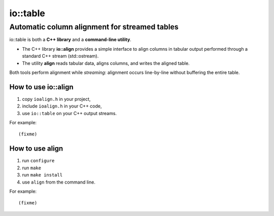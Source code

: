 ===========
 io::table
===========

Automatic column alignment for streamed tables
----------------------------------------------

io::table is both a **C++ library** and a **command-line utility**.

- The C++ library **io::align** provides a simple interface to align
  columns in tabular output performed through a standard C++ stream (std::ostream).
- The utility **align** reads tabular data, aligns columns, and writes the aligned table.

Both tools perform alignment while *streaming*: alignment occurs
line-by-line without buffering the entire table.

How to use io::align
====================

1. copy ``ioalign.h`` in your project,
2. include ``ioalign.h`` in your C++ code,
3. use ``io::table`` on your C++ output streams.

For example::

   (fixme)

How to use align
================

1. run ``configure``
2. run ``make``
3. run ``make install``
4. use ``align`` from the command line.

For example::

   (fixme)

